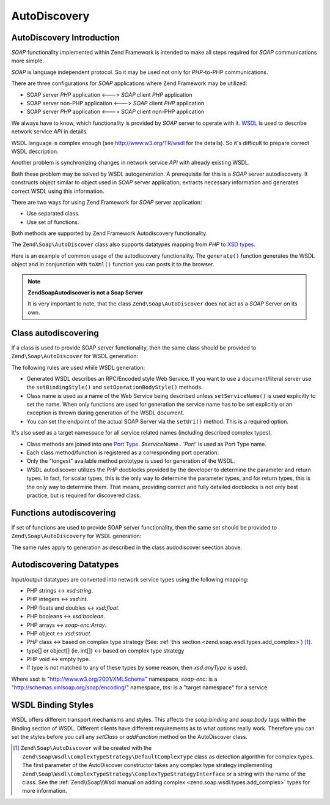 .. _zend.soap.autodiscovery:

AutoDiscovery
=============

.. _zend.soap.autodiscovery.introduction:

AutoDiscovery Introduction
--------------------------

*SOAP* functionality implemented within Zend Framework is intended to make all steps required for *SOAP*
communications more simple.

*SOAP* is language independent protocol. So it may be used not only for *PHP*-to-PHP communications.

There are three configurations for *SOAP* applications where Zend Framework may be utilized:

- SOAP server *PHP* application <---> *SOAP* client *PHP* application

- SOAP server non-PHP application <---> *SOAP* client *PHP* application

- SOAP server *PHP* application <---> *SOAP* client non-PHP application


We always have to know, which functionality is provided by *SOAP* server to operate with it. `WSDL`_ is used to
describe network service *API* in details.

WSDL language is complex enough (see `http://www.w3.org/TR/wsdl`_ for the details). So it's difficult to prepare
correct WSDL description.

Another problem is synchronizing changes in network service *API* with already existing WSDL.

Both these problem may be solved by WSDL autogeneration. A prerequisite for this is a *SOAP* server autodiscovery.
It constructs object similar to object used in *SOAP* server application, extracts necessary information and
generates correct WSDL using this information.

There are two ways for using Zend Framework for *SOAP* server application:

- Use separated class.

- Use set of functions.


Both methods are supported by Zend Framework Autodiscovery functionality.

The ``Zend\Soap\AutoDiscover`` class also supports datatypes mapping from *PHP* to `XSD types`_.

Here is an example of common usage of the autodiscovery functionality. The ``generate()`` function generates the
WSDL object and in conjunction with ``toXml()`` function you can posts it to the browser.

.. code-block:: php
   :linenos:

   class MySoapServerClass {
   ...
   }

   $autodiscover = new Zend\Soap\AutoDiscover();
   $autodiscover->setClass('MySoapServerClass')
                ->setUri('http://localhost/server.php')
                ->setServiceName('MySoapService');
   $wsdl = $autodiscover->generate();
   echo $wsdl->toXml();
   $wsdl->dump("/path/to/file.wsdl");
   $dom = $wsdl->toDomDocument();

.. note::

   **Zend\Soap\Autodiscover is not a Soap Server**

   It is very important to note, that the class ``Zend\Soap\AutoDiscover`` does not act as a *SOAP* Server on its
   own.

   .. code-block:: php
      :linenos:

      if (isset($_GET['wsdl'])) {
          $autodiscover = new Zend\Soap\AutoDiscover();
          $autodiscover->setClass('HelloWorldService')
                       ->setUri('http://example.com/soap.php');
          echo $autodiscover->toXml();
      } else {
          // pointing to the current file here
          $soap = new Zend\Soap\Server("http://example.com/soap.php?wsdl");
          $soap->setClass('HelloWorldService');
          $soap->handle();
      }

.. _zend.soap.autodiscovery.class:

Class autodiscovering
---------------------

If a class is used to provide SOAP server functionality, then the same class should be provided to
``Zend\Soap\AutoDiscover`` for WSDL generation:

.. code-block:: php
   :linenos:

   $autodiscover = new Zend\Soap\AutoDiscover();
   $autodiscover->setClass('My_SoapServer_Class')
                ->setUri('http://localhost/server.php')
                ->setServiceName('MySoapService');
   $wsdl = $autodiscover->generate();

The following rules are used while WSDL generation:


- Generated WSDL describes an RPC/Encoded style Web Service. If you want to use a document/literal server use the 
  ``setBindingStyle()`` and ``setOperationBodyStyle()`` methods.

- Class name is used as a name of the Web Service being described unless ``setServiceName()`` is used explicitly to
  set the name. When only functions are used for generation the service name has to be set explicitly or an exception
  is thrown during generation of the WSDL document.

- You can set the endpoint of the actual SOAP Server via the ``setUri()`` method. This is a required option.

It's also used as a target namespace for all service related names (including described complex types).

- Class methods are joined into one `Port Type`_. *$serviceName . 'Port'* is used as Port Type name.

- Each class method/function is registered as a corresponding port operation.

- Only the "longest" available method prototype is used for generation of the WSDL.

- WSDL autodiscover utilizes the *PHP* docblocks provided by the developer to determine the parameter and return 
  types. In fact, for scalar types, this is the only way to determine the parameter types, and for return types, 
  this is the only way to determine them. That means, providing correct and fully detailed docblocks is not only 
  best practice, but is required for discovered class.

.. _zend.soap.autodiscovery.functions:

Functions autodiscovering
-------------------------

If set of functions are used to provide SOAP server functionality, then the same set should be provided to
``Zend\Soap\AutoDiscovery`` for WSDL generation:

.. code-block:: php
   :linenos:

   $autodiscover = new Zend\Soap\AutoDiscover();
   $autodiscover->addFunction('function1');
   $autodiscover->addFunction('function2');
   $autodiscover->addFunction('function3');
   ...
   $wsdl = $autodiscover->generate();

The same rules apply to generation as described in the class audodiscover seection above.

.. _zend.soap.autodiscovery.datatypes:

Autodiscovering Datatypes
-------------------------

Input/output datatypes are converted into network service types using the following mapping:

- PHP strings <-> *xsd:string*.

- PHP integers <-> *xsd:int*.

- PHP floats and doubles <-> *xsd:float*.

- PHP booleans <-> *xsd:boolean*.

- PHP arrays <-> *soap-enc:Array*.

- PHP object <-> *xsd:struct*.

- *PHP* class <-> based on complex type strategy (See: :ref:`this section <zend.soap.wsdl.types.add_complex>`) [#]_.

- type[] or object[] (ie. int[]) <-> based on complex type strategy

- PHP void <-> empty type.

- If type is not matched to any of these types by some reason, then *xsd:anyType* is used.

Where *xsd:* is "http://www.w3.org/2001/XMLSchema" namespace, *soap-enc:* is a
"http://schemas.xmlsoap.org/soap/encoding/" namespace, *tns:* is a "target namespace" for a service.

.. _zend.soap.autodiscovery.wsdlstyles:

WSDL Binding Styles
-------------------

WSDL offers different transport mechanisms and styles. This affects the *soap:binding* and *soap:body* tags within
the Binding section of WSDL. Different clients have different requirements as to what options really work.
Therefore you can set the styles before you call any *setClass* or *addFunction* method on the AutoDiscover class.

.. code-block:: php
   :linenos:

   $autodiscover = new Zend\Soap\AutoDiscover();
   // Default is 'use' => 'encoded' and
   // 'encodingStyle' => 'http://schemas.xmlsoap.org/soap/encoding/'
   $autodiscover->setOperationBodyStyle(
                       array('use' => 'literal',
                             'namespace' => 'http://framework.zend.com')
                   );

   // Default is 'style' => 'rpc' and
   // 'transport' => 'http://schemas.xmlsoap.org/soap/http'
   $autodiscover->setBindingStyle(
                       array('style' => 'document',
                             'transport' => 'http://framework.zend.com')
                   );
   ...
   $autodiscover->addFunction('myfunc1');
   $wsdl = $autodiscover->generate();


.. _`WSDL`: http://www.w3.org/TR/wsdl
.. _`http://www.w3.org/TR/wsdl`: http://www.w3.org/TR/wsdl
.. _`XSD types`: http://www.w3.org/TR/xmlschema-2/
.. _`Port Type`: http://www.w3.org/TR/wsdl#_porttypes

.. [#] ``Zend\Soap\AutoDiscover`` will be created with the
       ``Zend\Soap\Wsdl\ComplexTypeStrategy\DefaultComplexType`` class as detection algorithm for complex
       types. The first parameter of the AutoDiscover constructor takes any complex type strategy implementing
       ``Zend\Soap\Wsdl\ComplexTypeStrategy\ComplexTypeStrategyInterface`` or a string with the name of the class.
       See the :ref:`Zend\\Soap\\Wsdl manual on adding complex <zend.soap.wsdl.types.add_complex>` types for more
       information.
